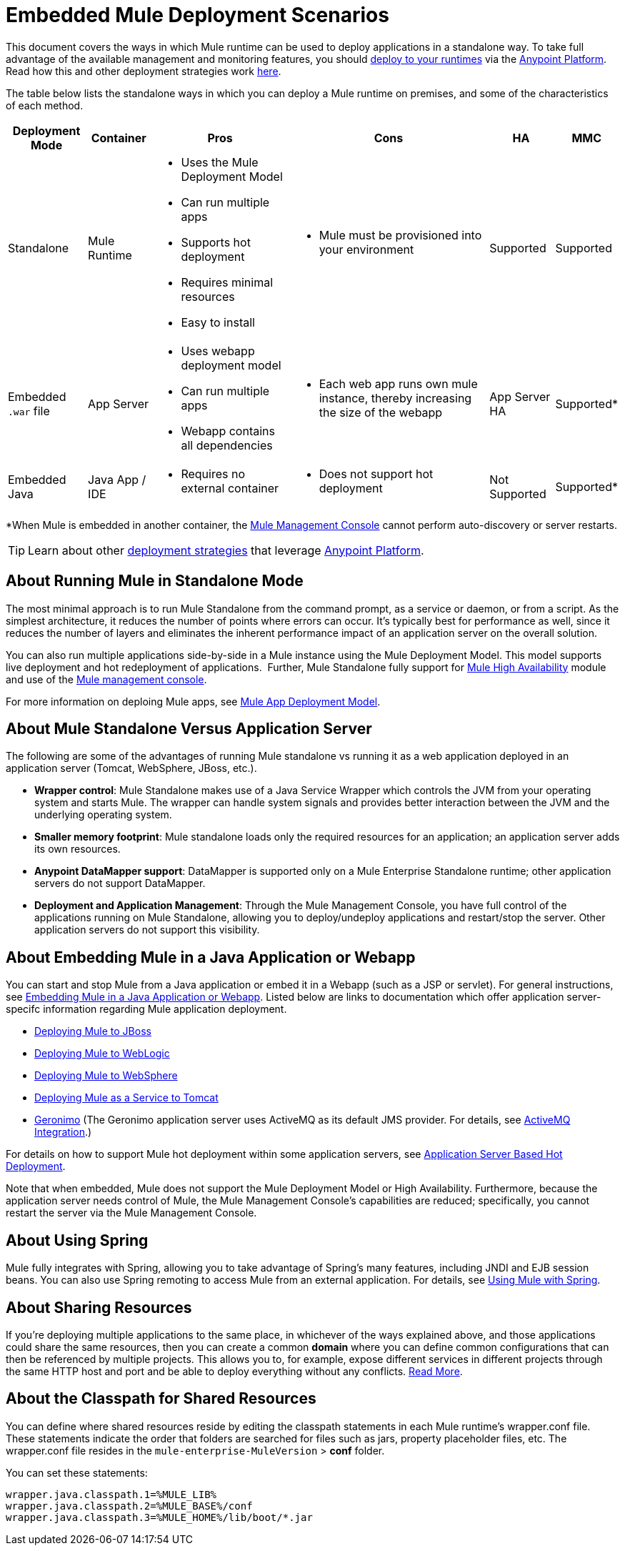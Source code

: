 = Embedded Mule Deployment Scenarios
:keywords: deploy, deploying, cloudhub, on premises, on premise

This document covers the ways in which Mule runtime can be used to deploy applications in a standalone way. To take full advantage of the available management and monitoring features, you should link:/runtime-manager/deploying-to-your-own-servers[deploy to your runtimes] via the https://anypoint.mulesoft.com/[Anypoint Platform]. Read how this and other deployment strategies work link:/runtime-manager/deployment-strategies[here].

The table below lists the standalone ways in which you can deploy a Mule runtime on premises, and some of the characteristics of each method. 

[%header%autowidth.spread]
|===
|Deployment Mode |Container |Pros |Cons |HA |MMC
|Standalone |Mule Runtime a|
* Uses the Mule Deployment Model
* Can run multiple apps
* Supports hot deployment
* Requires minimal resources 
* Easy to install
a|
* Mule must be provisioned into your environment
|Supported |Supported
|Embedded `.war` file |App Server a|
* Uses webapp deployment model
* Can run multiple apps
* Webapp contains all dependencies
a|
* Each web app runs own mule instance, thereby increasing the size of the webapp
|App Server HA |Supported*
|Embedded Java |Java App / IDE a|
* Requires no external container
a|
* Does not support hot deployment
|Not Supported |Supported*
|===

*When Mule is embedded in another container, the link:/mule-management-console/v/3.9/[Mule Management Console] cannot perform auto-discovery or server restarts.

[TIP]
Learn about other link:/runtime-manager/deployment-strategies[deployment strategies] that leverage link:anypoint.mulesoft.com[Anypoint Platform].

== About Running Mule in Standalone Mode

The most minimal approach is to run Mule Standalone from the command prompt, as a service or daemon, or from a script. As the simplest architecture, it reduces the number of points where errors can occur. It's typically best for performance as well, since it reduces the number of layers and eliminates the inherent performance impact of an application server on the overall solution.

You can also run multiple applications side-by-side in a Mule instance using the Mule Deployment Model. This model supports live deployment and hot redeployment of applications.  Further, Mule Standalone fully support for link:/mule-user-guide/v/3.9/mule-high-availability-ha-clusters[Mule High Availability] module and use of the link:/mule-management-console/v/3.9/[Mule management console].

For more information on deploing Mule apps, see link:/mule-user-guide/v/3.9/mule-deployment-model[Mule App Deployment Model].


== About Mule Standalone Versus Application Server

The following are some of the advantages of running Mule standalone vs running it as a web application deployed in an application server (Tomcat, WebSphere, JBoss, etc.).

* *Wrapper control*: Mule Standalone makes use of a Java Service Wrapper which controls the JVM from your operating system and starts Mule. The wrapper can handle system signals and provides better interaction between the JVM and the underlying operating system. 
* *Smaller memory footprint*: Mule standalone loads only the required resources for an application; an application server adds its own resources.
* *Anypoint DataMapper support*: DataMapper is supported only on a Mule Enterprise Standalone runtime; other application servers do not support DataMapper.
* *Deployment and Application Management*: Through the Mule Management Console, you have full control of the applications running on Mule Standalone, allowing you to deploy/undeploy applications and restart/stop the server. Other application servers do not support this visibility.


== About Embedding Mule in a Java Application or Webapp

You can start and stop Mule from a Java application or embed it in a Webapp (such as a JSP or servlet). For general instructions, see link:/mule-user-guide/v/3.9/embedding-mule-in-a-java-application-or-webapp[Embedding Mule in a Java Application or Webapp]. Listed below are links to documentation which offer application server-specifc information regarding Mule application deployment.

* link:/mule-user-guide/v/3.9/deploying-mule-to-jboss[Deploying Mule to JBoss]
* link:/mule-user-guide/v/3.9/deploying-mule-to-weblogic[Deploying Mule to WebLogic]
* link:/mule-user-guide/v/3.9/deploying-mule-to-websphere[Deploying Mule to WebSphere]
* link:/mule-user-guide/v/3.9/deploying-mule-as-a-service-to-tomcat[Deploying Mule as a Service to Tomcat]
* link:http://geronimo.apache.org[Geronimo] (The Geronimo application server uses ActiveMQ as its default JMS provider. For details, see link:/mule-user-guide/v/3.9/activemq-integration[ActiveMQ Integration].)

For details on how to support Mule hot deployment within some application servers, see link:/mule-user-guide/v/3.9/application-server-based-hot-deployment[Application Server Based Hot Deployment].

Note that when embedded, Mule does not support the Mule Deployment Model or High Availability. Furthermore, because the application server needs control of Mule, the Mule Management Console's capabilities are reduced; specifically, you cannot restart the server via the Mule Management Console.

== About Using Spring

Mule fully integrates with Spring, allowing you to take advantage of Spring's many features, including JNDI and EJB session beans. You can also use Spring remoting to access Mule from an external application. For details, see link:/mule-user-guide/v/3.9/using-mule-with-spring[Using Mule with Spring].

== About Sharing Resources

If you're deploying multiple applications to the same place, in whichever of the ways explained above, and those applications could share the same resources, then you can create a common *domain* where you can define common configurations that can then be referenced by multiple projects. This allows you to, for example, expose different services in different projects through the same HTTP host and port and be able to deploy everything without any conflicts. link:/mule-user-guide/v/3.9/shared-resources[Read More].

== About the Classpath for Shared Resources

You can define where shared resources reside by editing the classpath statements in each Mule runtime's wrapper.conf file. These statements indicate the order that folders are searched for files such as jars, property placeholder files, etc. The wrapper.conf file resides in the `mule-enterprise-MuleVersion` > *conf* folder.

You can set these statements:

[source,java,linenums]
----
wrapper.java.classpath.1=%MULE_LIB%
wrapper.java.classpath.2=%MULE_BASE%/conf
wrapper.java.classpath.3=%MULE_HOME%/lib/boot/*.jar
----
